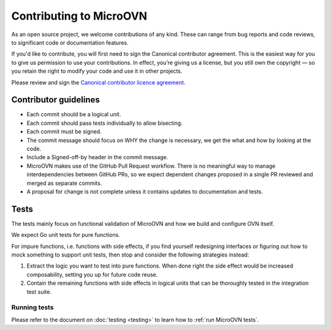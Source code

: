 ========================
Contributing to MicroOVN
========================

As an open source project, we welcome contributions of any kind. These can
range from bug reports and code reviews, to significant code or documentation
features.

If you'd like to contribute, you will first need to sign the Canonical
contributor agreement. This is the easiest way for you to give us permission to
use your contributions. In effect, you’re giving us a license, but you still
own the copyright — so you retain the right to modify your code and use it in
other projects.

Please review and sign the `Canonical contributor licence agreement`_.


Contributor guidelines
----------------------

* Each commit should be a logical unit.
* Each commit should pass tests individually to allow bisecting.
* Each commit must be signed.
* The commit message should focus on WHY the change is necessary, we get the
  what and how by looking at the code.
* Include a Signed-off-by header in the commit message.
* MicroOVN makes use of the GitHub Pull Request workflow.  There is no
  meaningful way to manage interdependencies between GitHub PRs, so we expect
  dependent changes proposed in a single PR reviewed and merged as separate
  commits.
* A proposal for change is not complete unless it contains updates to
  documentation and tests.

Tests
-----

The tests mainly focus on functional validation of MicroOVN and how we build
and configure OVN itself.

We expect Go unit tests for pure functions.

For impure functions, i.e. functions with side effects, if you find yourself
redesigning interfaces or figuring out how to mock something to support unit
tests, then stop and consider the following strategies instead:

#. Extract the logic you want to test into pure functions.  When done right the
   side effect would be increased composability, setting you up for future code
   reuse.
#. Contain the remaining functions with side effects in logical units that
   can be thoroughly tested in the integration test suite.

Running tests
~~~~~~~~~~~~~

..
  The developer documentation is in the docs/developers directory.

Please refer to the document on :doc:`testing <testing>` to learn how to :ref:`run MicroOVN tests`.

.. LINKS
.. _Canonical contributor licence agreement: https://ubuntu.com/legal/contributors
